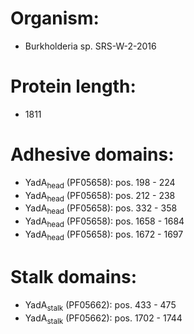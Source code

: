 * Organism:
- Burkholderia sp. SRS-W-2-2016
* Protein length:
- 1811
* Adhesive domains:
- YadA_head (PF05658): pos. 198 - 224
- YadA_head (PF05658): pos. 212 - 238
- YadA_head (PF05658): pos. 332 - 358
- YadA_head (PF05658): pos. 1658 - 1684
- YadA_head (PF05658): pos. 1672 - 1697
* Stalk domains:
- YadA_stalk (PF05662): pos. 433 - 475
- YadA_stalk (PF05662): pos. 1702 - 1744

